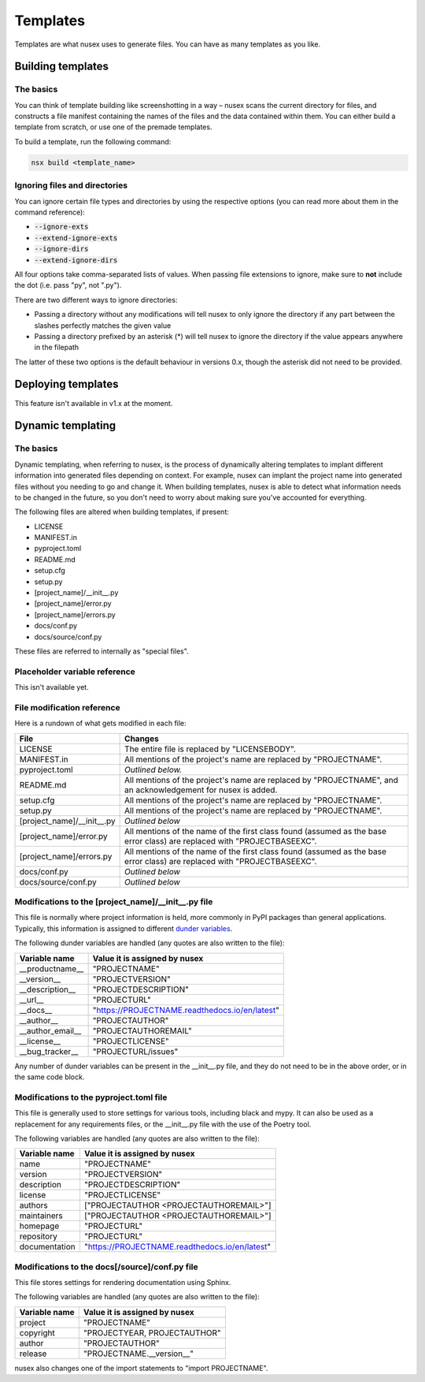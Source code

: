 Templates
#########

Templates are what nusex uses to generate files. You can have as many templates as you like.

Building templates
==================

The basics
----------

You can think of template building like screenshotting in a way – nusex scans the current directory for files, and constructs a file manifest containing the names of the files and the data contained within them. You can either build a template from scratch, or use one of the premade templates.

To build a template, run the following command:

.. code-block:: bash

    nsx build <template_name>

Ignoring files and directories
------------------------------

You can ignore certain file types and directories by using the respective options (you can read more about them in the command reference):

- :code:`--ignore-exts`
- :code:`--extend-ignore-exts`
- :code:`--ignore-dirs`
- :code:`--extend-ignore-dirs`

All four options take comma-separated lists of values. When passing file extensions to ignore, make sure to **not** include the dot (i.e. pass "py", not ".py").

There are two different ways to ignore directories:

- Passing a directory without any modifications will tell nusex to only ignore the directory if any part between the slashes perfectly matches the given value
- Passing a directory prefixed by an asterisk (*) will tell nusex to ignore the directory if the value appears anywhere in the filepath

The latter of these two options is the default behaviour in versions 0.x, though the asterisk did not need to be provided.

Deploying templates
===================

This feature isn't available in v1.x at the moment.

Dynamic templating
==================

The basics
----------

Dynamic templating, when referring to nusex, is the process of dynamically altering templates to implant different information into generated files depending on context. For example, nusex can implant the project name into generated files without you needing to go and change it. When building templates, nusex is able to detect what information needs to be changed in the future, so you don't need to worry about making sure you've accounted for everything.

The following files are altered when building templates, if present:

- LICENSE
- MANIFEST.in
- pyproject.toml
- README.md
- setup.cfg
- setup.py
- [project_name]/\_\_init\_\_.py
- [project_name]/error.py
- [project_name]/errors.py
- docs/conf.py
- docs/source/conf.py

These files are referred to internally as "special files".

Placeholder variable reference
------------------------------

This isn't available yet.

File modification reference
---------------------------

Here is a rundown of what gets modified in each file:

.. list-table::
    :widths: 1 5
    :header-rows: 1

    * - File
      - Changes
    * - LICENSE
      - The entire file is replaced by "LICENSEBODY".
    * - MANIFEST.in
      - All mentions of the project's name are replaced by "PROJECTNAME".
    * - pyproject.toml
      - *Outlined below.*
    * - README.md
      - All mentions of the project's name are replaced by "PROJECTNAME", and an acknowledgement for nusex is added.
    * - setup.cfg
      - All mentions of the project's name are replaced by "PROJECTNAME".
    * - setup.py
      - All mentions of the project's name are replaced by "PROJECTNAME".
    * - [project_name]/\_\_init\_\_.py
      - *Outlined below*
    * - [project_name]/error.py
      - All mentions of the name of the first class found (assumed as the base error class) are replaced with "PROJECTBASEEXC".
    * - [project_name]/errors.py
      - All mentions of the name of the first class found (assumed as the base error class) are replaced with "PROJECTBASEEXC".
    * - docs/conf.py
      - *Outlined below*
    * - docs/source/conf.py
      - *Outlined below*

Modifications to the [project_name]/\_\_init\_\_.py file
--------------------------------------------------------

This file is normally where project information is held, more commonly in PyPI packages than general applications. Typically, this information is assigned to different `dunder variables <https://bic-berkeley.github.io/psych-214-fall-2016/two_dunders.html>`_.

The following dunder variables are handled (any quotes are also written to the file):

.. list-table::
    :header-rows: 1

    * - Variable name
      - Value it is assigned by nusex
    * - \_\_productname\_\_
      - "PROJECTNAME"
    * - \_\_version\_\_
      - "PROJECTVERSION"
    * - \_\_description\_\_
      - "PROJECTDESCRIPTION"
    * - \_\_url\_\_
      - "PROJECTURL"
    * - \_\_docs\_\_
      - "https://PROJECTNAME.readthedocs.io/en/latest"
    * - \_\_author\_\_
      - "PROJECTAUTHOR"
    * - \_\_author_email\_\_
      - "PROJECTAUTHOREMAIL"
    * - \_\_license\_\_
      - "PROJECTLICENSE"
    * - \_\_bug_tracker\_\_
      - "PROJECTURL/issues"

Any number of dunder variables can be present in the \_\_init\_\_.py file, and they do not need to be in the above order, or in the same code block.

Modifications to the pyproject.toml file
----------------------------------------

This file is generally used to store settings for various tools, including black and mypy. It can also be used as a replacement for any requirements files, or the \_\_init\_\_.py file with the use of the Poetry tool.

The following variables are handled (any quotes are also written to the file):

.. list-table::
    :header-rows: 1

    * - Variable name
      - Value it is assigned by nusex
    * - name
      - "PROJECTNAME"
    * - version
      - "PROJECTVERSION"
    * - description
      - "PROJECTDESCRIPTION"
    * - license
      - "PROJECTLICENSE"
    * - authors
      - ["PROJECTAUTHOR <PROJECTAUTHOREMAIL>"]
    * - maintainers
      - ["PROJECTAUTHOR <PROJECTAUTHOREMAIL>"]
    * - homepage
      - "PROJECTURL"
    * - repository
      - "PROJECTURL"
    * - documentation
      - "https://PROJECTNAME.readthedocs.io/en/latest"

Modifications to the docs[/source]/conf.py file
-----------------------------------------------

This file stores settings for rendering documentation using Sphinx.

The following variables are handled (any quotes are also written to the file):

.. list-table::
    :header-rows: 1

    * - Variable name
      - Value it is assigned by nusex
    * - project
      - "PROJECTNAME"
    * - copyright
      - "PROJECTYEAR, PROJECTAUTHOR"
    * - author
      - "PROJECTAUTHOR"
    * - release
      - "PROJECTNAME.\_\_version\_\_"

nusex also changes one of the import statements to "import PROJECTNAME".
